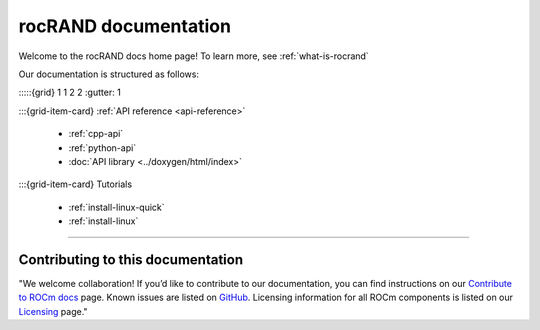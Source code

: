 .. meta::
  :description: rocRAND documentation and API reference library
  :keywords: rocRAND, ROCm, API, documentation

.. _rocrand-docs-home:

********************************************************************
rocRAND documentation
********************************************************************

Welcome to the rocRAND docs home page! To learn more, see :ref:`what-is-rocrand`

Our documentation is structured as follows:

:::::{grid} 1 1 2 2
:gutter: 1

:::{grid-item-card} :ref:`API reference <api-reference>`

  * :ref:`cpp-api`
  * :ref:`python-api`
  * :doc:`API library <../doxygen/html/index>`

:::{grid-item-card} Tutorials

  * :ref:`install-linux-quick`
  * :ref:`install-linux`

:::::

Contributing to this documentation
=======================================================

"We welcome collaboration! If you’d like to contribute to our documentation, you can find instructions on our `Contribute to ROCm docs <https://rocm.docs.amd.com/en/latest/contribute/index.html>`_ page. Known issues are listed on `GitHub <https://github.com/RadeonOpenCompute/ROCm/labels/Verified%20Issue>`_.
Licensing information for all ROCm components is listed on our `Licensing <https://rocm.docs.amd.com/en/latest/about/license.html>`_ page."